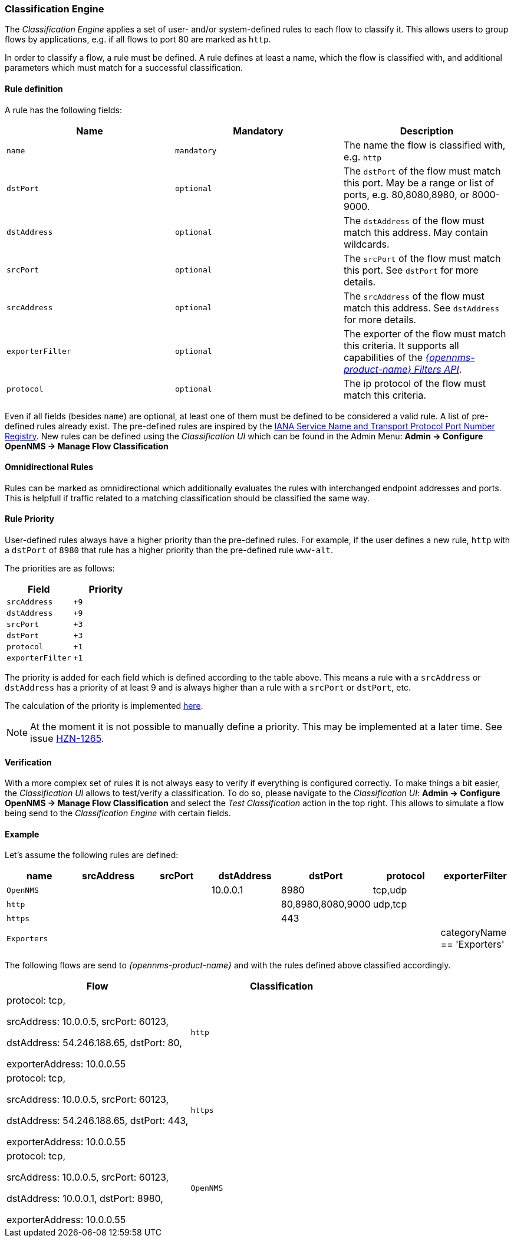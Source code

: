 
// Allow GitHub image rendering
:imagesdir: ../../../images

[[ga-flow-support-classification-engine]]
=== Classification Engine

The _Classification Engine_ applies a set of user- and/or system-defined rules to each flow to classify it.
This allows users to group flows by applications, e.g. if all flows to port 80 are marked as `http`.

In order to classify a flow, a rule must be defined.
A rule defines at least a name, which the flow is classified with, and additional parameters which must match for a successful classification.

==== Rule definition
A rule has the following fields:

|===
| Name | Mandatory | Description

| `name`
| `mandatory`
| The name the flow is classified with, e.g. `http`

| `dstPort`
| `optional`
| The `dstPort` of the flow must match this port.
  May be a range or list of ports, e.g. 80,8080,8980, or 8000-9000.

| `dstAddress`
| `optional`
| The `dstAddress` of the flow must match this address.
  May contain wildcards.

| `srcPort`
| `optional`
| The `srcPort` of the flow must match this port.
  See `dstPort` for more details.

| `srcAddress`
| `optional`
| The `srcAddress` of the flow must match this address.
  See `dstAddress` for more details.

| `exporterFilter`
| `optional`
| The exporter of the flow must match this criteria.
  It supports all capabilities of the _https://wiki.opennms.org/wiki/Filters[{opennms-product-name} Filters API]_.

| `protocol`
| `optional`
| The ip protocol of the flow must match this criteria.
|===

Even if all fields (besides `name`) are optional, at least one of them must be defined to be considered a valid rule.
A list of pre-defined rules already exist.
The pre-defined rules are inspired by the https://www.iana.org/assignments/service-names-port-numbers/service-names-port-numbers.xhtml[IANA Service Name and Transport Protocol Port Number Registry].
New rules can be defined using the _Classification UI_ which can be found in the Admin Menu: *Admin -> Configure OpenNMS -> Manage Flow Classification*

==== Omnidirectional Rules
Rules can be marked as omnidirectional which additionally evaluates the rules with interchanged endpoint addresses and ports.
This is helpfull if traffic related to a matching classification should be classified the same way.

==== Rule Priority
User-defined rules always have a higher priority than the pre-defined rules.
For example, if the user defines a new rule, `http` with a `dstPort` of `8980` that rule has a higher priority than the pre-defined rule `www-alt`.

The priorities are as follows:

|===
| Field | Priority

| `srcAddress`
| `+9`

| `dstAddress`
| `+9`

| `srcPort`
| `+3`

| `dstPort`
| `+3`

| `protocol`
| `+1`

| `exporterFilter`
| `+1`

|===

The priority is added for each field which is defined according to the table above.
This means a rule with a `srcAddress` or `dstAddress` has a priority of at least 9 and is always higher than a rule with a `srcPort` or `dstPort`, etc.

The calculation of the priority is implemented https://github.com/OpenNMS/opennms/blob/develop/features/flows/classification/persistence/api/src/main/java/org/opennms/netmgt/flows/classification/persistence/api/RuleDefinition.java#L52-61[here].

NOTE:   At the moment it is not possible to manually define a priority.
        This may be implemented at a later time.
        See issue https://issues.opennms.org/browse/HZN-1265[HZN-1265].

==== Verification

With a more complex set of rules it is not always easy to verify if everything is configured correctly.
To make things a bit easier, the _Classification UI_ allows to test/verify a classification.
To do so, please navigate to the _Classification UI_:
*Admin -> Configure OpenNMS -> Manage Flow Classification* and select the _Test Classification_ action in the top right.
This allows to simulate a flow being send to the _Classification Engine_ with certain fields.

==== Example

Let's assume the following rules are defined:

|===
| name |  srcAddress | srcPort | dstAddress | dstPort | protocol | exporterFilter

| `OpenNMS`
|
|
| 10.0.0.1
| 8980
| tcp,udp
|

| `http`
|
|
|
| 80,8980,8080,9000
| udp,tcp
|

| `https`
|
|
|
| 443
|
|

| `Exporters`
|
|
|
|
|
| categoryName == 'Exporters'
|===


The following flows are send to _{opennms-product-name}_ and with the rules defined above classified accordingly.

[%header, cols=2]
|===
| Flow
| Classification

| protocol: tcp,

  srcAddress: 10.0.0.5, srcPort: 60123,

  dstAddress: 54.246.188.65, dstPort: 80,

  exporterAddress: 10.0.0.55
| `http`

| protocol: tcp,

  srcAddress: 10.0.0.5, srcPort: 60123,

  dstAddress: 54.246.188.65, dstPort: 443,

  exporterAddress: 10.0.0.55
| `https`

| protocol: tcp,

  srcAddress: 10.0.0.5, srcPort: 60123,

  dstAddress: 10.0.0.1, dstPort: 8980,

  exporterAddress: 10.0.0.55
| `OpenNMS`

|===
